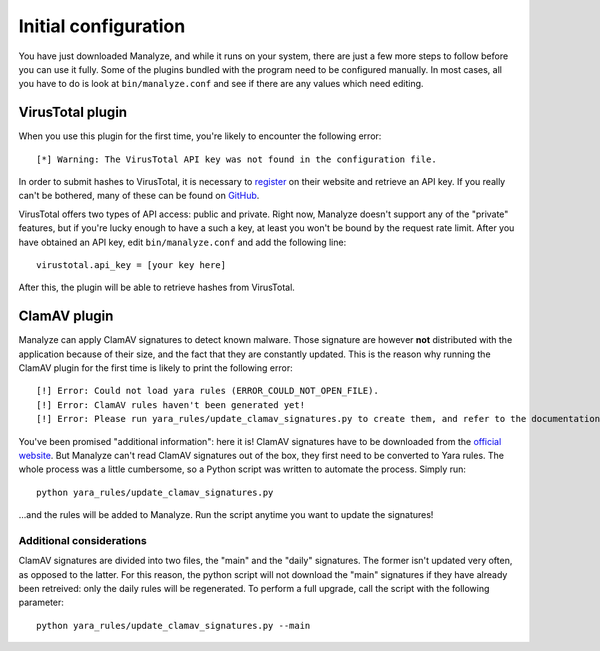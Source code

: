 *********************
Initial configuration
*********************

You have just downloaded Manalyze, and while it runs on your system, there are just a few more steps to follow before you can use it fully. Some of the plugins bundled with the program need to be configured manually. In most cases, all you have to do is look at ``bin/manalyze.conf`` and see if there are any values which need editing.

VirusTotal plugin
=================

When you use this plugin for the first time, you're likely to encounter the following error::

    [*] Warning: The VirusTotal API key was not found in the configuration file.
	
In order to submit hashes to VirusTotal, it is necessary to `register <https://www.virustotal.com/en/>`_ on their website and retrieve an API key. If you really can't be bothered, many of these can be found on `GitHub <https://github.com/search?q=%22https%3A%2F%2Fwww.virustotal.com%2Fvtapi%2Fv2%22&type=Code&utf8=%E2%9C%93>`_.

VirusTotal offers two types of API access: public and private. Right now, Manalyze doesn't support any of the "private" features, but if you're lucky enough to have a such a key, at least you won't be bound by the request rate limit. After you have obtained an API key, edit ``bin/manalyze.conf`` and add the following line::

    virustotal.api_key = [your key here]
	
After this, the plugin will be able to retrieve hashes from VirusTotal.

ClamAV plugin
=============

Manalyze can apply ClamAV signatures to detect known malware. Those signature are however **not** distributed with the application because of their size, and the fact that they are constantly updated. This is the reason why running the ClamAV plugin for the first time is likely to print the following error::

    [!] Error: Could not load yara rules (ERROR_COULD_NOT_OPEN_FILE).
    [!] Error: ClamAV rules haven't been generated yet!
    [!] Error: Please run yara_rules/update_clamav_signatures.py to create them, and refer to the documentation for additional information.

You've been promised "additional information": here it is! ClamAV signatures have to be downloaded from the `official website <http://www.clamav.net/>`_. But Manalyze can't read ClamAV signatures out of the box, they first need to be converted to Yara rules. The whole process was a little cumbersome, so a Python script was written to automate the process. Simply run::

    python yara_rules/update_clamav_signatures.py
	
...and the rules will be added to Manalyze. Run the script anytime you want to update the signatures!

Additional considerations
-------------------------

ClamAV signatures are divided into two files, the "main" and the "daily" signatures. The former isn't updated very often, as opposed to the latter. For this reason, the python script will not download the "main" signatures if they have already been retreived: only the daily rules will be regenerated. To perform a full upgrade, call the script with the following parameter::

    python yara_rules/update_clamav_signatures.py --main
